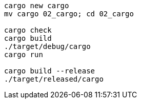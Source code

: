 [source,sh]
----
cargo new cargo
mv cargo 02_cargo; cd 02_cargo

cargo check
cargo build
./target/debug/cargo
cargo run

cargo build --release
./target/released/cargo
----

